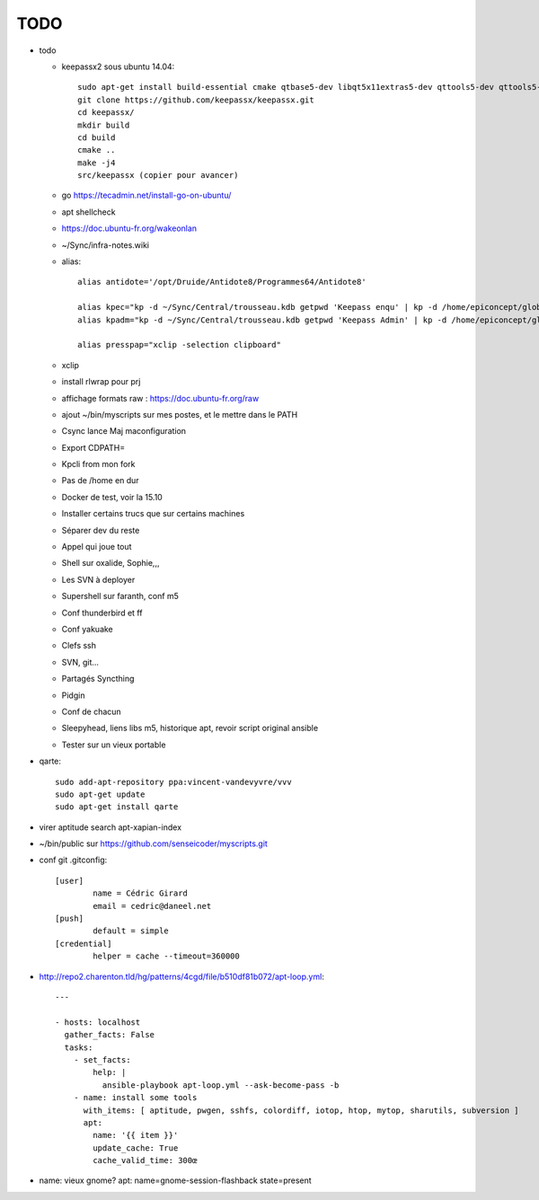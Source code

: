 TODO
####

* todo

  * keepassx2 sous ubuntu 14.04::

	sudo apt-get install build-essential cmake qtbase5-dev libqt5x11extras5-dev qttools5-dev qttools5-dev-tools libgcrypt20-dev zlib1g-dev libxi-dev libxtst-dev
	git clone https://github.com/keepassx/keepassx.git
	cd keepassx/
	mkdir build
	cd build
	cmake ..
	make -j4
	src/keepassx (copier pour avancer)

  * go https://tecadmin.net/install-go-on-ubuntu/
  * apt shellcheck
  * https://doc.ubuntu-fr.org/wakeonlan
  * ~/Sync/infra-notes.wiki
  * alias::

	alias antidote='/opt/Druide/Antidote8/Programmes64/Antidote8'
	
	alias kpec="kp -d ~/Sync/Central/trousseau.kdb getpwd 'Keepass enqu' | kp -d /home/epiconcept/globe/Technique/divers/epi/EnqVOO2.kdb.kdb --stdin"
	alias kpadm="kp -d ~/Sync/Central/trousseau.kdb getpwd 'Keepass Admin' | kp -d /home/epiconcept/globe/Technique/divers/epi/Admin.kdb --stdin"
	
	alias presspap="xclip -selection clipboard"

  * xclip
  * install rlwrap pour prj
  * affichage formats raw : https://doc.ubuntu-fr.org/raw
  * ajout ~/bin/myscripts sur mes postes, et le mettre dans le PATH
  * Csync lance Maj maconfiguration
  * Export CDPATH=
  * Kpcli from mon fork
  * Pas de /home en dur
  * Docker de test, voir la 15.10
  * Installer certains trucs que sur certains machines
  * Séparer dev du reste 
  * Appel qui joue tout
  * Shell sur oxalide, Sophie,,, 
  * Les SVN à deployer
  * Supershell sur faranth, conf m5
  * Conf thunderbird et ff
  * Conf yakuake
  * Clefs ssh
  * SVN, git... 
  * Partagés Syncthing
  * Pidgin 
  * Conf de chacun 
  * Sleepyhead, liens libs m5, historique apt, revoir script original ansible
  * Tester sur un vieux portable

* qarte::

	sudo add-apt-repository ppa:vincent-vandevyvre/vvv
	sudo apt-get update
	sudo apt-get install qarte

* virer aptitude search apt-xapian-index
* ~/bin/public sur https://github.com/senseicoder/myscripts.git
* conf git .gitconfig::

	[user]
	        name = Cédric Girard
	        email = cedric@daneel.net
	[push]
	        default = simple
	[credential]
	        helper = cache --timeout=360000

* http://repo2.charenton.tld/hg/patterns/4cgd/file/b510df81b072/apt-loop.yml::
	
	---
	
	- hosts: localhost
	  gather_facts: False
	  tasks:
	    - set_facts:
	        help: |
	          ansible-playbook apt-loop.yml --ask-become-pass -b
	    - name: install some tools
	      with_items: [ aptitude, pwgen, sshfs, colordiff, iotop, htop, mytop, sharutils, subversion ]
	      apt:
	        name: '{{ item }}'
	        update_cache: True
	        cache_valid_time: 300œ


- name: vieux gnome?
  apt: name=gnome-session-flashback state=present
